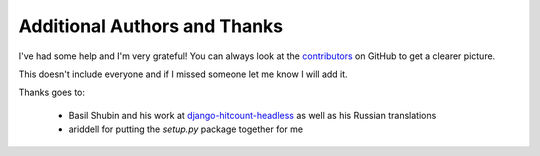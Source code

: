 Additional Authors and Thanks
=============================

I've had some help and I'm very grateful!  You can always look at the `contributors`_ on GitHub to get a clearer picture.

This doesn't include everyone and if I missed someone let me know I will add it.

Thanks goes to:

 * Basil Shubin and his work at `django-hitcount-headless <https:/github.com/bashu/django-hitcount-headless>`_ as well as his Russian translations
 * ariddell for putting the `setup.py` package together for me

.. _contributors: https://github.com/thornomad/django-hitcount/graphs/contributors
